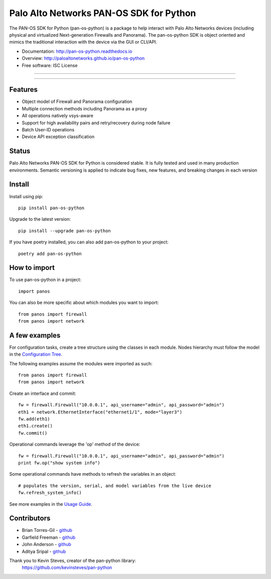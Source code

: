 ========================================
Palo Alto Networks PAN-OS SDK for Python
========================================

The PAN-OS SDK for Python (pan-os-python) is a package to help interact with
Palo Alto Networks devices (including physical and virtualized Next-generation
Firewalls and Panorama).  The pan-os-python SDK is object oriented and mimics
the traditional interaction with the device via the GUI or CLI/API.

* Documentation: http://pan-os-python.readthedocs.io
* Overview: http://paloaltonetworks.github.io/pan-os-python
* Free software: ISC License

-----

|pypi| |rtd| |gitter|

-----

Features
--------

- Object model of Firewall and Panorama configuration
- Multiple connection methods including Panorama as a proxy
- All operations natively vsys-aware
- Support for high availability pairs and retry/recovery during node failure
- Batch User-ID operations
- Device API exception classification

Status
------

Palo Alto Networks PAN-OS SDK for Python is considered stable. It is fully tested
and used in many production environments. Semantic versioning is applied to indicate
bug fixes, new features, and breaking changes in each version

Install
-------

Install using pip::

  pip install pan-os-python

Upgrade to the latest version::

    pip install --upgrade pan-os-python

If you have poetry installed, you can also add pan-os-python to your project::

    poetry add pan-os-python

How to import
-------------

To use pan-os-python in a project::

    import panos

You can also be more specific about which modules you want to import::

    from panos import firewall
    from panos import network


A few examples
--------------

For configuration tasks, create a tree structure using the classes in
each module. Nodes hierarchy must follow the model in the
`Configuration Tree`_.

The following examples assume the modules were imported as such::

    from panos import firewall
    from panos import network

Create an interface and commit::

    fw = firewall.Firewall("10.0.0.1", api_username="admin", api_password="admin")
    eth1 = network.EthernetInterface("ethernet1/1", mode="layer3")
    fw.add(eth1)
    eth1.create()
    fw.commit()

Operational commands leverage the 'op' method of the device::

    fw = firewall.Firewall("10.0.0.1", api_username="admin", api_password="admin")
    print fw.op("show system info")

Some operational commands have methods to refresh the variables in an object::

    # populates the version, serial, and model variables from the live device
    fw.refresh_system_info()

See more examples in the `Usage Guide`_.


Contributors
------------

- Brian Torres-Gil - `github <https://github.com/btorresgil>`__
- Garfield Freeman - `github <https://github.com/shinmog>`__
- John Anderson - `github <https://github.com/lampwins>`__
- Aditya Sripal - `github <https://github.com/AdityaSripal>`__

Thank you to Kevin Steves, creator of the pan-python library:
    https://github.com/kevinsteves/pan-python


.. _pan-python: http://github.com/kevinsteves/pan-python
.. _Configuration Tree: http://pan-os-python.readthedocs.io/en/latest/configtree.html
.. _Usage Guide: http://pan-os-python.readthedocs.io/en/latest/usage.html

.. |pypi| image:: https://img.shields.io/pypi/v/pan-os-python.svg
    :target: https://pypi.python.org/pypi/pan-os-python
    :alt: Latest version released on PyPi

.. |rtd| image:: https://img.shields.io/badge/docs-latest-brightgreen.svg
    :target: http://pan-os-python.readthedocs.io/en/latest/?badge=latest
    :alt: Documentation Status

.. |coverage| image:: https://img.shields.io/coveralls/PaloAltoNetworks/pan-os-python/master.svg?label=coverage
    :target: https://coveralls.io/r/PaloAltoNetworks/pan-os-python?branch=master
    :alt: Test coverage

.. |gitter| image:: https://badges.gitter.im/PaloAltoNetworks/pan-os-python.svg
    :target: https://gitter.im/PaloAltoNetworks/pan-os-python
    :alt: Chat on Gitter
